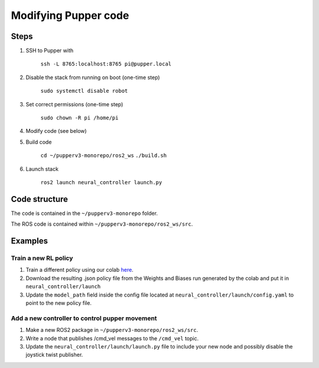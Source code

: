 Modifying Pupper code
===============================================

Steps
-------

#. SSH to Pupper with 

    ``ssh -L 8765:localhost:8765 pi@pupper.local``

#. Disable the stack from running on boot (one-time step)

    ``sudo systemctl disable robot``

#. Set correct permissions (one-time step)

    ``sudo chown -R pi /home/pi``

#. Modify code (see below)
#. Build code

    ``cd ~/pupperv3-monorepo/ros2_ws``
    ``./build.sh``

#. Launch stack

    ``ros2 launch neural_controller launch.py``


Code structure
----------------

The code is contained in the ``~/pupperv3-monorepo`` folder. 


The ROS code is contained within ``~/pupperv3-monorepo/ros2_ws/src``.

Examples
----------

Train a new RL policy
^^^^^^^^^^^^^^^^^^^^^^^^^^

#. Train a different policy using our colab `here <https://colab.research.google.com/drive/1Zo2p2u-VpFHtcHxb3qiSrB8qlHIezEiy?usp=sharing>`_.
#. Download the resulting .json policy file from the Weights and Biases run generated by the colab and put it in ``neural_controller/launch``
#. Update the ``model_path`` field inside the config file located at ``neural_controller/launch/config.yaml`` to point to the new policy file.

Add a new controller to control pupper movement
^^^^^^^^^^^^^^^^^^^^^^^^^^^^^^^^^^^^^^^^^^^^^^^^

#. Make a new ROS2 package in ``~/pupperv3-monorepo/ros2_ws/src``.
#. Write a node that publishes /cmd_vel messages to the ``/cmd_vel`` topic.
#. Update the ``neural_controller/launch/launch.py`` file to include your new node and possibly disable the joystick twist publisher.